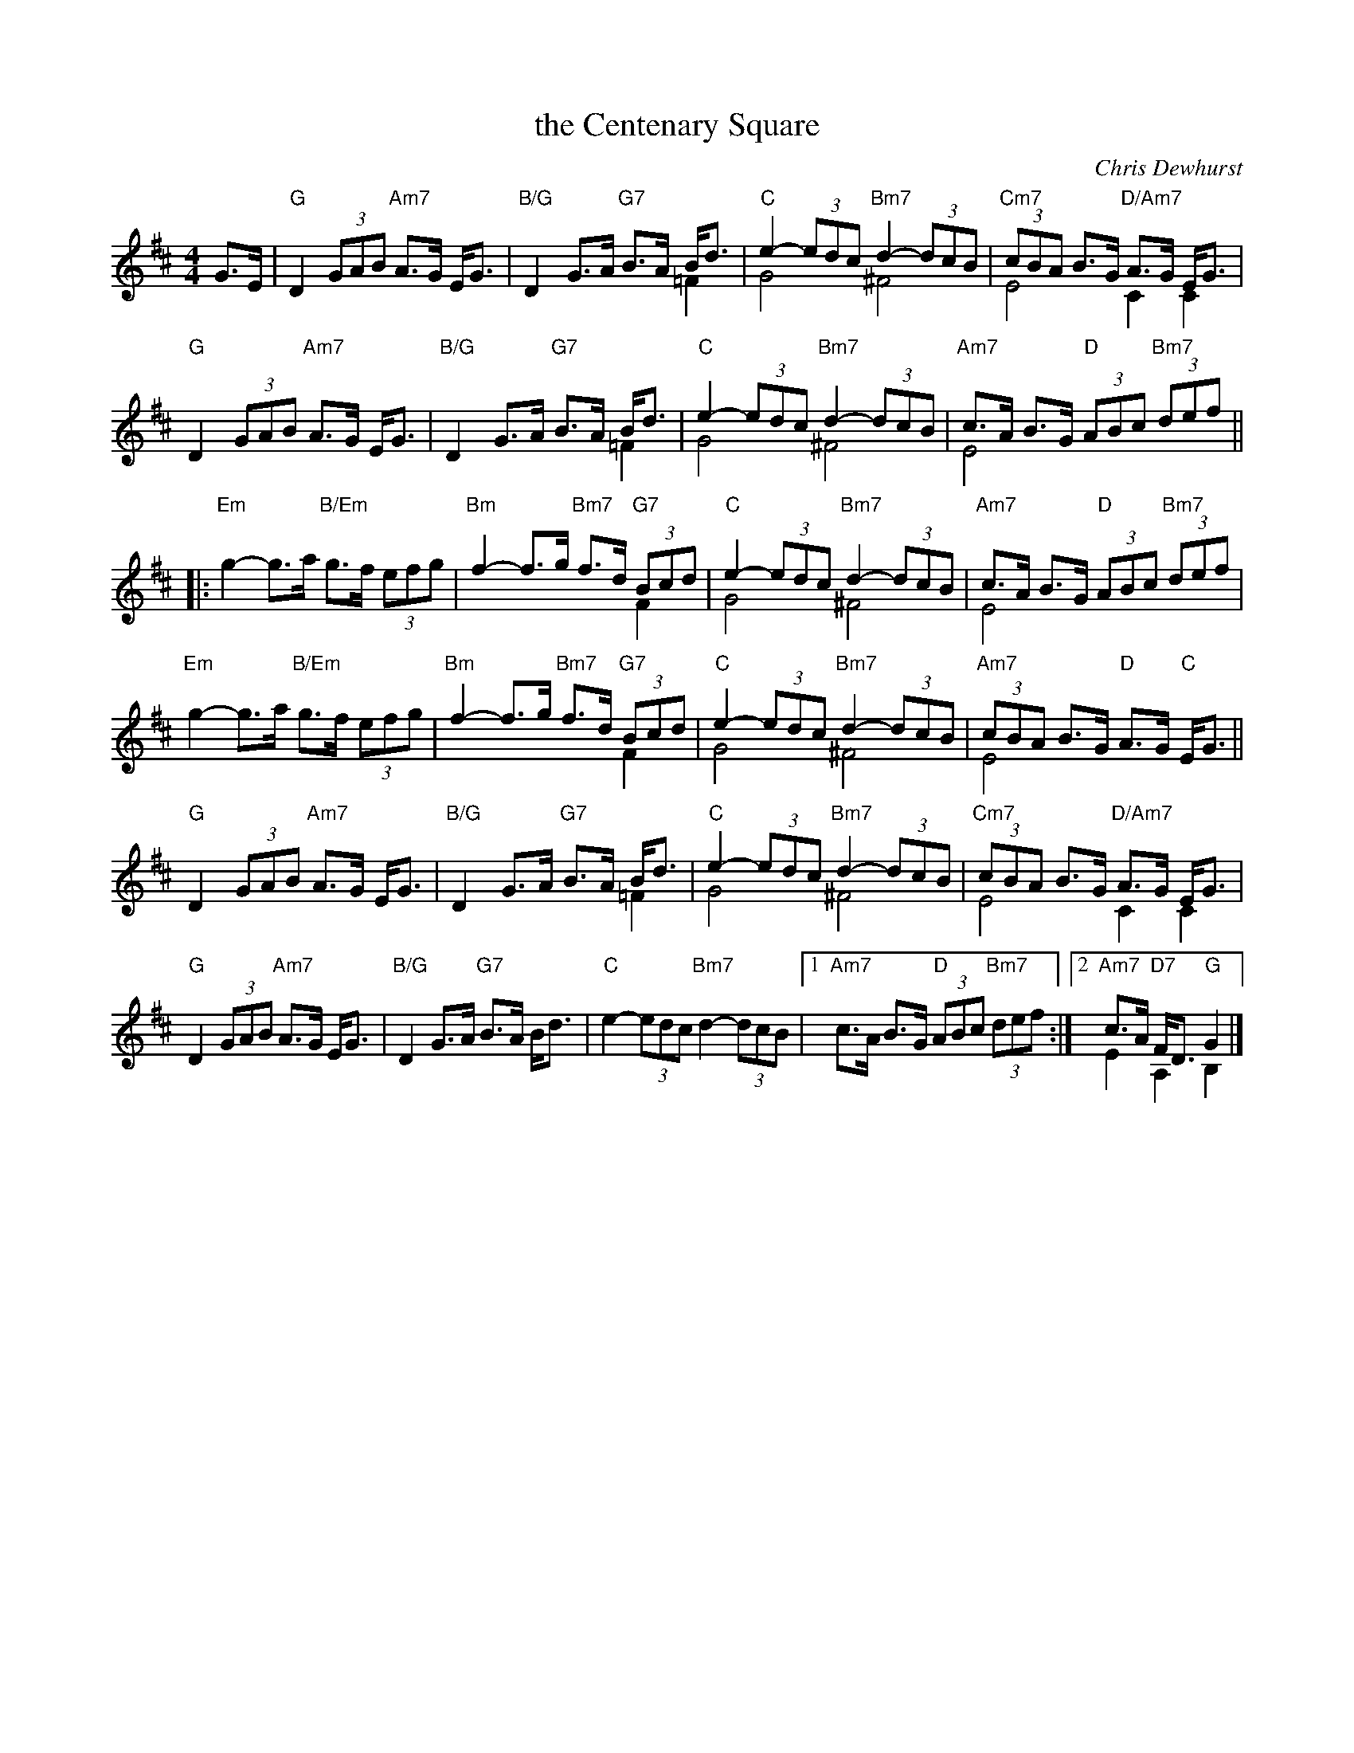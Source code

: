 X: 49091
T: the Centenary Square
C: Chris Dewhurst
R: strathspey
B: RSCDS 49-9
Z: 2015 by John Chambers <jc:trillian.mit.edu>
N: Tune for the dance The Library of Birmingham
M: 4/4
L: 1/8
K: D
G>E |\
"G"D2 (3GAB "Am7"A>G E<G | "B/G"D2 G>A "G7"B>A B<d & x6 =F2 |\
"C"e2- (3edc "Bm7"d2- (3dcB & G4 ^F4 | "Cm7"(3cBA B>G "D/Am7"A>G E<G & E4 C2 C2 |
%
"G"D2 (3GAB "Am7"A>G E<G | "B/G"D2 G>A "G7"B>A B<d & x6 =F2 |\
"C"e2- (3edc "Bm7"d2- (3dcB & G4 ^F4 | "Am7"c>A B>G "D"(3ABc "Bm7"(3def & E4 x4 ||
|:\
"Em"g2- g>a "B/Em"g>f (3efg | "Bm"f2- f>g "Bm7"f>d "G7"(3Bcd & x6 F2 |\
"C"e2- (3edc "Bm7"d2- (3dcB & G4 ^F4 | "Am7"c>A B>G "D"(3ABc "Bm7"(3def & E4 x4 |
%
"Em"g2- g>a "B/Em"g>f (3efg | "Bm"f2- f>g "Bm7"f>d "G7"(3Bcd & x6 F2 |\
"C"e2- (3edc "Bm7"d2- (3dcB & G4 ^F4 | "Am7"(3cBA B>G "D"A>G "C"E<G & E4 x4 ||
%
"G"D2 (3GAB "Am7"A>G E<G | "B/G"D2 G>A "G7"B>A B<d & x6 =F2 |\
"C"e2- (3edc "Bm7"d2- (3dcB &G4 ^F4 | "Cm7"(3cBA B>G "D/Am7"A>G E<G &E4 C2 C2 |
%
"G"D2 (3GAB "Am7"A>G E<G | "B/G"D2 G>A "G7"B>A B<d |\
"C"e2- (3edc "Bm7"d2- (3dcB |[1 "Am7"c>A B>G "D"(3ABc "Bm7"(3def :|\
[2 "Am7"c>A "D7"F<D "G"G2 & E2 A,2 B,2|]
